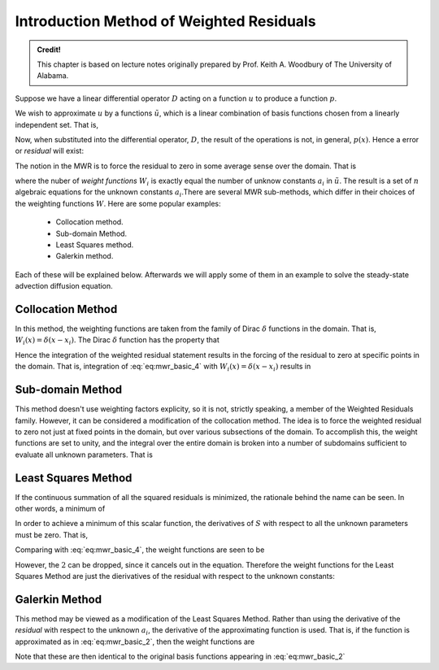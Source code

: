 Introduction Method of Weighted Residuals
=========================================

.. admonition:: Credit!

    This chapter is based on lecture notes originally prepared by Prof. Keith A. Woodbury of The University of Alabama.

Suppose we have a linear differential operator :math:`D` acting on a function :math:`u`
to produce a function :math:`p`. 

.. math::
    :label: eq:mwr_basic

    D(u(x))=p(x). 

We wish to approximate :math:`u` by a functions :math:`\tilde{u}`, which is a linear
combination of basis functions chosen from a linearly independent set. That
is, 

.. math::
    :label: eq:mwr_basic_2
    
    u\cong \tilde{u}=\sum_{i=1}^na_i\varphi _i

Now, when substituted into the differential operator, :math:`D`, the result of the
operations is not, in general, :math:`p(x)`. Hence a error or *residual* will
exist:

.. math::
    :label: eq:mwr_basic_3

    E(x)=R(x)=D(\tilde{u}(x))-p(x)\neq 0. 

The notion in the MWR is to force the residual to zero in some average sense
over the domain. That is

.. math::
    :label: eq:mwr_basic_4

    \int_XR(x)W_idx=0\ \ \ \ \ \ \ i=1,2,...,n  \label{MWR}


where the nuber of *weight functions* :math:`W_i` is exactly equal the number
of unknow constants :math:`a_i` in :math:`\tilde{u}`. The result is a set of :math:`\ n`
algebraic equations for the unknown constants :math:`a_i`.There are several MWR sub-methods, which differ in their choices of the weighting functions :math:`W`. Here are some popular examples:

    - Collocation method.
    - Sub-domain Method.
    - Least Squares method.
    - Galerkin method.

Each of these will be explained below. Afterwards we will apply some of them in an example to solve the steady-state advection diffusion equation.

Collocation Method
-------------------

In this method, the weighting functions are taken from the family of Dirac :math:`\delta` functions in the domain. That is, :math:`W_i(x)=\delta (x-x_i)`. The Dirac :math:`\delta` function has the property that 

.. math::
    :label: eq:mwr_collocation

    \delta (x-x_i)=\left\{ 
    \begin{array}{ccc}
    1 &  & x=x_i \\ 
    0 &  & \text{otherwise}
    \end{array}
    \right. . 

Hence the integration of the weighted residual statement results in the
forcing of the residual to zero at specific points in the domain. That is,
integration of :eq:`eq:mwr_basic_4` with :math:`W_i(x)=\delta (x-x_i)` results in 

.. math::
    :label: eq:mwr_collocation_2

    R(x_i)=0 

Sub-domain Method
------------------

This method doesn't use weighting factors explicity, so it is not, strictly
speaking, a member of the Weighted Residuals family. However, it can be
considered a modification of the collocation method. The idea is to force
the weighted residual to zero not just at fixed points in the domain, but
over various subsections of the domain. To accomplish this, the weight
functions are set to unity, and the integral over the entire domain is
broken into a number of subdomains sufficient to evaluate all unknown
parameters. That is 

.. math::
    :label: eq:mwr_subdomain_1

    \int_{X}R(x)W_{i}dx=\sum_{i}\left( \int_{X_{i}}R(x)dx\right) =0\ \ \ \ \ \ \
    i=1,2,...,n 


Least Squares Method
--------------------

If the continuous summation of all the squared residuals is minimized, the
rationale behind the name can be seen. In other words, a minimum of

.. math::
    :label: eq:mwr_lsq_1

    S=\int_XR(x)R(x)dx=\int_XR^2(x)dx. 


In order to achieve a minimum of this scalar function, the derivatives of :math:`S` with respect to all the unknown parameters must be zero. That is, 

.. math::
    :label: eq:mwr_lsq_2

    \frac{\partial S}{\partial a_i} &=&0 \\
    &=&2\int_XR(x)\frac{\partial R}{\partial a_i}dx


Comparing with :eq:`eq:mwr_basic_4`, the weight functions are seen to be 

.. math::
    :label: eq:mwr_lsq_3

    W_i=2\frac{\partial R}{\partial a_i} 

However, the :math:`2` can be dropped, since it cancels out in the equation.
Therefore the weight functions for the Least Squares Method are just the
dierivatives of the residual with respect to the unknown constants: 

.. math::
    :label: eq:mwr_lsq_4
    
    W_i=\frac{\partial R}{\partial a_i} 


Galerkin Method
---------------

This method may be viewed as a modification of the Least Squares Method.
Rather than using the derivative of the *residual* with respect to the
unknown :math:`a_i`, the derivative of the approximating function is used. That
is, if the function is approximated as in :eq:`eq:mwr_basic_2`, then the weight
functions are

.. math::
    :label: eq:mwr_galerkin_1

    W_i=\frac{\partial \tilde{u}}{\partial a_i} 

Note that these are then identical to the original basis functions appearing
in :eq:`eq:mwr_basic_2`

.. math::
    :label: eq:mwr_galerkin_2

    W_i=\frac{\partial \tilde{u}}{\partial a_i}=\varphi _i(x) 
